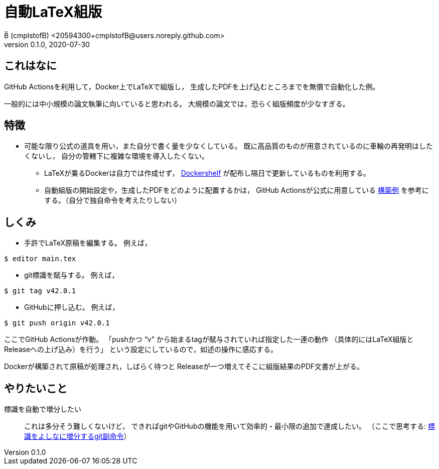 = 自動LaTeX組版
B̅ (cmplstofB) <20594300+cmplstofB@users.noreply.github.com>
v0.1.0, 2020-07-30

== これはなに

GitHub Actionsを利用して，Docker上でLaTeXで組版し，
生成したPDFを上げ込むところまでを無償で自動化した例。

一般的には中小規模の論文執筆に向いていると思われる。
大規模の論文では，恐らく組版頻度が少なすぎる。


== 特徴

* 可能な限り公式の道具を用い，また自分で書く量を少なくしている。
  既に高品質のものが用意されているのに車輪の再発明はしたくないし，
  自分の管轄下に複雑な環境を導入したくない。

** LaTeXが乗るDockerは自力では作成せず，
   https://github.com/Dockershelf[Dockershelf]
   が配布し隔日で更新しているものを利用する。

** 自動組版の開始設定や，生成したPDFをどのように配置するかは，
   GitHub Actionsが公式に用意している
   https://github.com/actions/upload-release-asset[構築例]
   を参考にする。（自分で独自命令を考えたりしない）


== しくみ

* 手許でLaTeX原稿を編集する。
例えば，
[source,console]
----
$ editor main.tex
----

* git標識を賦与する。
例えば，
[source,console]
----
$ git tag v42.0.1
----

* GitHubに押し込む。
例えば，
[source,console]
----
$ git push origin v42.0.1
----

ここでGitHub Actionsが作動。
「pushかつ “v” から始まるtagが賦与されていれば指定した一連の動作
（具体的にはLaTeX組版とReleaseへの上げ込み）を行う」
という設定にしているので，如述の操作に感応する。

Dockerが構築されて原稿が処理され，しばらく待つと
Releaseが一つ増えてそこに組版結果のPDF文書が上がる。


== やりたいこと

標識を自動で増分したい::
  これは多分そう難しくないけど，
  できればgitやGitHubの機能を用いて効率的・最小限の追加で達成したい。
  （ここで思考する:
  https://dlt.kitetu.com/KNo.D657/6FC3[標識をよしなに増分するgit副命令]）
